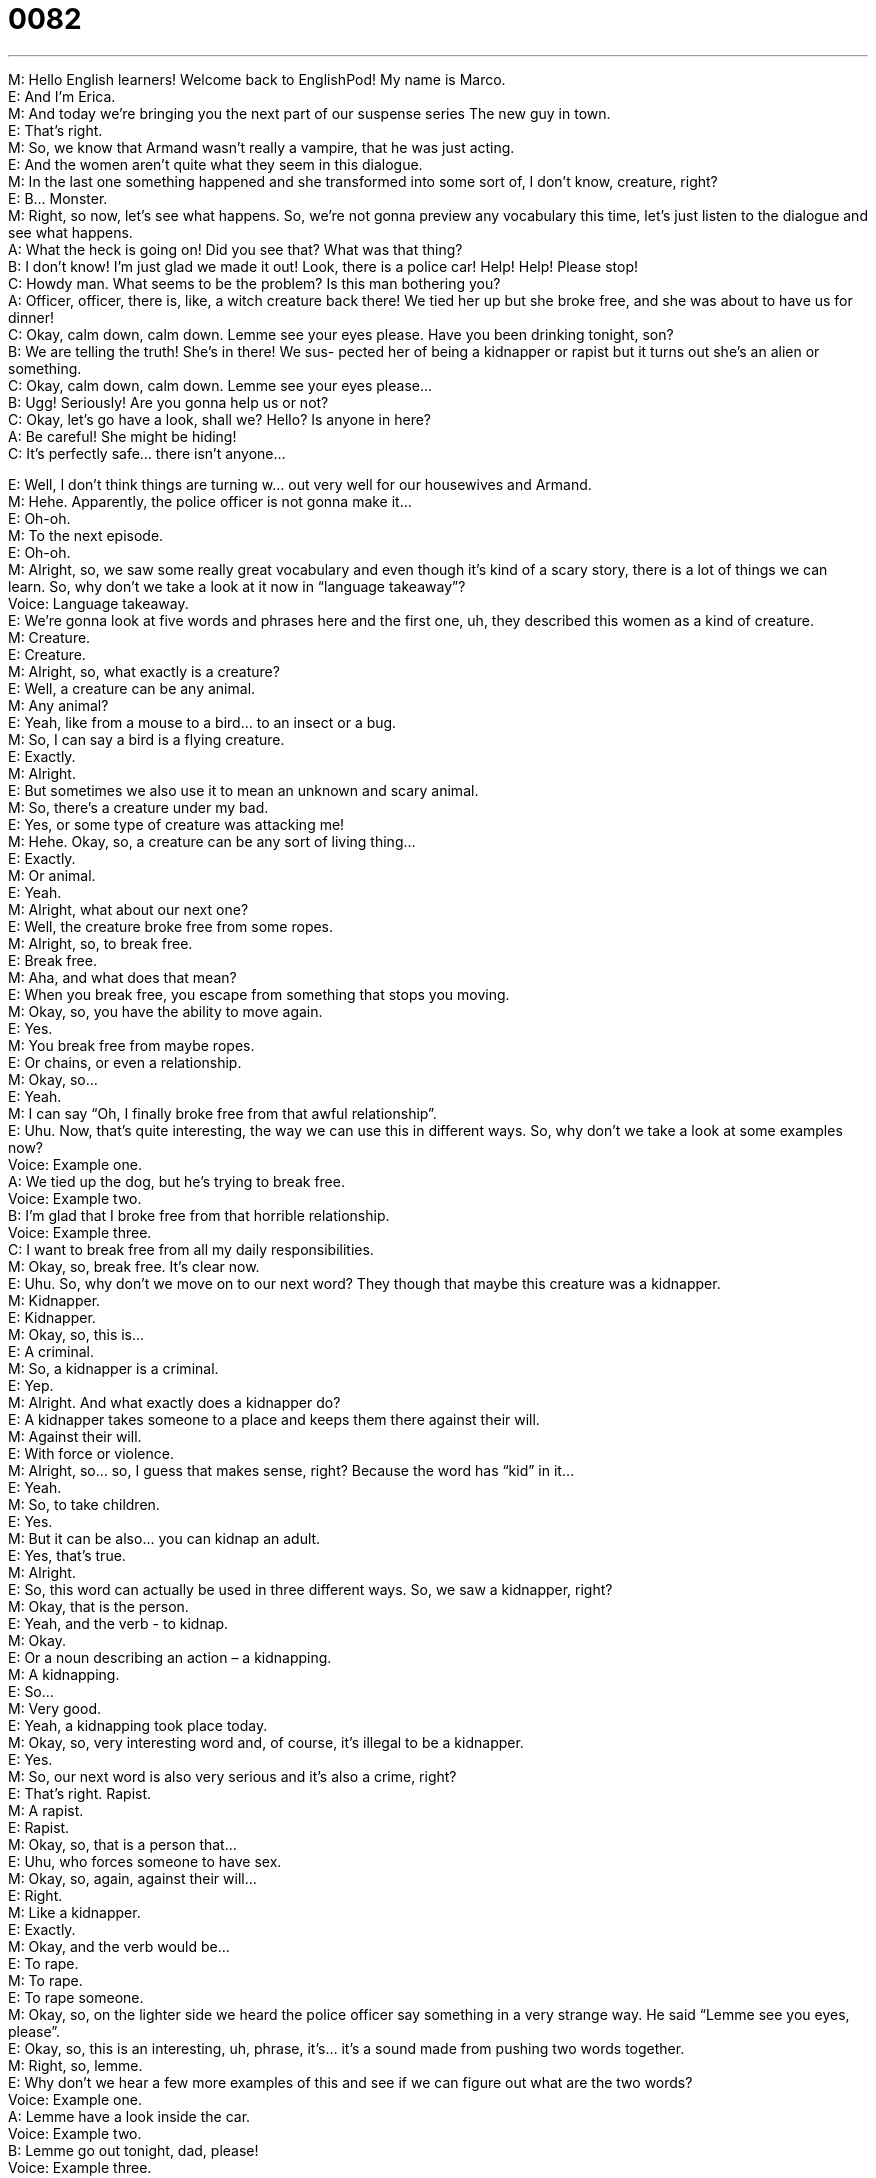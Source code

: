 = 0082
:toc: left
:toclevels: 3
:sectnums:
:stylesheet: ../../../../myAdocCss.css

'''


M: Hello English learners! Welcome back to EnglishPod! My name is Marco. +
E: And I’m Erica. +
M: And today we’re bringing you the next part of our suspense series The new guy in 
town. +
E: That’s right. +
M: So, we know that Armand wasn’t really a vampire, that he was just acting. +
E: And the women aren’t quite what they seem in this dialogue. +
M: In the last one something happened and she transformed into some sort of, I don’t 
know, creature, right? +
E: B… Monster. +
M: Right, so now, let’s see what happens. So, we’re not gonna preview any vocabulary this 
time, let’s just listen to the dialogue and see what happens. +
A: What the heck is going on! Did you see that? 
What was that thing? +
B: I don’t know! I’m just glad we made it out! Look, 
there is a police car! Help! Help! Please stop! +
C: Howdy man. What seems to be the problem? Is 
this man bothering you? +
A: Officer, officer, there is, like, a witch creature back 
there! We tied her up but she broke free, and she
was about to have us for dinner! +
C: Okay, calm down, calm down. Lemme see your 
eyes please. Have you been drinking tonight,
son? +
B: We are telling the truth! She’s in there! We sus- 
pected her of being a kidnapper or rapist but it
turns out she’s an alien or something. +
C: Okay, calm down, calm down. Lemme see your 
eyes please... +
B: Ugg! Seriously! Are you gonna help us or not? +
C: Okay, let’s go have a look, shall we? Hello? Is 
anyone in here? +
A: Be careful! She might be hiding! +
C: It’s perfectly safe... there isn’t anyone... 
 
E: Well, I don’t think things are turning w… out very well for our housewives and Armand. +
M: Hehe. Apparently, the police officer is not gonna make it… +
E: Oh-oh. +
M: To the next episode. +
E: Oh-oh. +
M: Alright, so, we saw some really great vocabulary and even though it’s kind of a scary 
story, there is a lot of things we can learn. So, why don’t we take a look at it now in
“language takeaway”? +
Voice: Language takeaway. +
E: We’re gonna look at five words and phrases here and the first one, uh, they described 
this women as a kind of creature. +
M: Creature. +
E: Creature. +
M: Alright, so, what exactly is a creature? +
E: Well, a creature can be any animal. +
M: Any animal? +
E: Yeah, like from a mouse to a bird… to an insect or a bug. +
M: So, I can say a bird is a flying creature. +
E: Exactly. +
M: Alright. +
E: But sometimes we also use it to mean an unknown and scary animal. +
M: So, there’s a creature under my bad. +
E: Yes, or some type of creature was attacking me! +
M: Hehe. Okay, so, a creature can be any sort of living thing… +
E: Exactly. +
M: Or animal. +
E: Yeah. +
M: Alright, what about our next one? +
E: Well, the creature broke free from some ropes. +
M: Alright, so, to break free. +
E: Break free. +
M: Aha, and what does that mean? +
E: When you break free, you escape from something that stops you moving. +
M: Okay, so, you have the ability to move again. +
E: Yes. +
M: You break free from maybe ropes. +
E: Or chains, or even a relationship. +
M: Okay, so… +
E: Yeah. +
M: I can say “Oh, I finally broke free from that awful relationship”. +
E: Uhu. Now, that’s quite interesting, the way we can use this in different ways. So, why 
don’t we take a look at some examples now? +
Voice: Example one. +
A: We tied up the dog, but he’s trying to break free. +
Voice: Example two. +
B: I’m glad that I broke free from that horrible relationship. +
Voice: Example three. +
C: I want to break free from all my daily responsibilities. +
M: Okay, so, break free. It’s clear now. +
E: Uhu. So, why don’t we move on to our next word? They though that maybe this creature 
was a kidnapper. +
M: Kidnapper. +
E: Kidnapper. +
M: Okay, so, this is… +
E: A criminal. +
M: So, a kidnapper is a criminal. +
E: Yep. +
M: Alright. And what exactly does a kidnapper do? +
E: A kidnapper takes someone to a place and keeps them there against their will. +
M: Against their will. +
E: With force or violence. +
M: Alright, so… so, I guess that makes sense, right? Because the word has “kid” in it… +
E: Yeah. +
M: So, to take children. +
E: Yes. +
M: But it can be also… you can kidnap an adult. +
E: Yes, that’s true. +
M: Alright. +
E: So, this word can actually be used in three different ways. So, we saw a kidnapper, 
right? +
M: Okay, that is the person. +
E: Yeah, and the verb - to kidnap. +
M: Okay. +
E: Or a noun describing an action – a kidnapping. +
M: A kidnapping. +
E: So… +
M: Very good. +
E: Yeah, a kidnapping took place today. +
M: Okay, so, very interesting word and, of course, it’s illegal to be a kidnapper. +
E: Yes. +
M: So, our next word is also very serious and it’s also a crime, right? +
E: That’s right. Rapist. +
M: A rapist. +
E: Rapist. +
M: Okay, so, that is a person that… +
E: Uhu, who forces someone to have sex. +
M: Okay, so, again, against their will… +
E: Right. +
M: Like a kidnapper. +
E: Exactly. +
M: Okay, and the verb would be… +
E: To rape. +
M: To rape. +
E: To rape someone. +
M: Okay, so, on the lighter side we heard the police officer say something in a very 
strange way. He said “Lemme see you eyes, please”. +
E: Okay, so, this is an interesting, uh, phrase, it’s… it’s a sound made from pushing two 
words together. +
M: Right, so, lemme. +
E: Why don’t we hear a few more examples of this and see if we can figure out what are the 
two words? +
Voice: Example one. +
A: Lemme have a look inside the car. +
Voice: Example two. +
B: Lemme go out tonight, dad, please! +
Voice: Example three. +
C: Lemme think about it and I will give you an answer tomorrow. +
M: So, basically, “lemme” is… +
E: Let me. +
M: Let me. +
E: Yeah. Lemme have that pen. +
M: Okay, lemme see. +
E: Uhu. +
M: Now, we do this also with other words, right? +
E: Yeah, another example would be gimme. +
M: Gimme. +
E: Yeah. +
M: So, that is “give me”. +
E: Exactly. +
M: Okay, so, an interesting thing. It’s not proper English, right? +
E: No, you wouldn’t really write it this way, but… +
M: Or find it in the dictionary. +
E: But it’s really common when people speak and actually it’s more likely that you’ll say 
“lemme”, “gimme”, than “let me”, “give me”. +
M: Okay, very good. So, I think now it’s time for us to listen to our dialogue for the second 
time and then we’ll come back and look at some other phrases that we saw in our dialogue. +
A: What the heck is going on! Did you see that? 
What was that thing? +
B: I don’t know! I’m just glad we made it out! Look, 
there is a police car! Help! Help! Please stop! +
C: Howdy man. What seems to be the problem? Is 
this man bothering you? +
A: Officer, officer, there is, like, a witch creature back 
there! We tied her up but she broke free, and she
was about to have us for dinner! +
C: Okay, calm down, calm down. Lemme see your 
eyes please. Have you been drinking tonight,
son? +
B: We are telling the truth! She’s in there! We sus- 
pected her of being a kidnapper or rapist but it
turns out she’s an alien or something. +
C: Okay, calm down, calm down. Lemme see your 
eyes please... +
B: Ugg! Seriously! Are you gonna help us or not? +
C: Okay, let’s go have a look, shall we? Hello? Is 
anyone in here? +
A: Be careful! She might be hiding! +
C: It’s perfectly safe... there isn’t anyone... 
 
M: We’re gonna look at two phrases now in “fluency builder” that you might hear when 
you’re talking about a crime. +
Voice: Fluency builder. +
M: So, the first phrase that we’re gonna look at is what the heck is going on. +
E: What the heck is going on. +
M: What the heck is going on. +
E: Okay, so, this is just asking what’s happening, right? +
M: Right, but it’s a very strong way of saying what’s happening. +
E: Yeah. What really is happening. +
M: Aha, now, why do they say what the heck? What is heck? +
E: Well, heck is sort of a polite of saying hell. +
M: Okay, so, instead of saying what the hell is going on… +
E: What the heck is going on. +
M: Now, why do you do this? +
E: Um, because in… especially in American English, uh, we don’t like to talk about religious 
words, so like… +
M: Uhu. +
E: Hell and God and Jesus – these things are, um, impolite in American English. +
M: Right, you don’t wanna offend anyone. +
E: Right. +
M: So, that’s why we would have other words like “oh, my gosh”. +
E: For “oh, my God”. +
M: Or Jeez. +
E: Instead of Jesus. +
M: Right. Okay… +
E: Yeah. +
M: So, that is an interesting thing and, of course, it’s… it is a little bit of a sensitive topic… +
E: Uhu. +
M: Among some people, so, that’s why it’s better to just use these synonyms. +
E: Yes. +
M: Okay. And what about our next phrase? +
E: So, they suspected her of being a kidnapper. +
M: Okay, so, suspected her of being a kidnapper. +
E: Yeah, suspect someone of being something. +
M: Something. +
E: Uhu. +
M: So, I suspect she is an alien. +
E: Right. I suspect him of being a liar. +
M: Okay, so, what about to suspect? What does that mean exactly? +
E: To think something that is true, but not be a hundred percent sure. +
M: So, you can say “I think she is a kidnapper”. +
E: Yep. +
M: Or “I suspect her of being a kidnapper”. +
E: Uhu. +
M: Interesting. +
E: Why don’t we hear a few more examples? +
Voice: Example one. +
A: The police suspected him of being a bank robber. +
Voice: Example two. +
B: We suspect our dog is responsible for this mess. +
Voice: Example three. +
C: The neighborhood suspected that our neighbor was selling drugs. +
M: Alright, very good, so, we’ve seen a lot of vocab, we’ve seen these phrases. So, I think 
it’s time for us to listen to our dialogue for the last time and then we’ll come back and talk a
little bit more. +
A: What the heck is going on! Did you see that? 
What was that thing? +
B: I don’t know! I’m just glad we made it out! Look, 
there is a police car! Help! Help! Please stop! +
C: Howdy man. What seems to be the problem? Is 
this man bothering you? +
A: Officer, officer, there is, like, a witch creature back 
there! We tied her up but she broke free, and she
was about to have us for dinner! +
C: Okay, calm down, calm down. Lemme see your 
eyes please. Have you been drinking tonight,
son? +
B: We are telling the truth! She’s in there! We sus- 
pected her of being a kidnapper or rapist but it
turns out she’s an alien or something. +
C: Okay, calm down, calm down. Lemme see your 
eyes please... +
B: Ugg! Seriously! Are you gonna help us or not? +
C: Okay, let’s go have a look, shall we? Hello? Is 
anyone in here? +
A: Be careful! She might be hiding! +
C: It’s perfectly safe... there isn’t anyone... 
 
E: Okay, well, Marco, we’re coming near the end of this series, aren’t we? +
M: Yes, exactly. It’s a short series, but what do you think happens… or how do you think the 
series ends? What is really going on? +
E: A mystery here at EnglishPod, so we want you… to hear from you what do you think is 
gonna happen. +
M: Exactly, come to our website at englishpod.com, where you can leave us your 
questions, your comments or even maybe your ideas not only for this lesson, but for any
lesson that you would like to hear. +
E: That’s right. Well, guys, we’re happy that you downloaded this lesson and remember to 
check out our website, but until next time… thanks for listening and good bye! +
M: Bye! 
 
